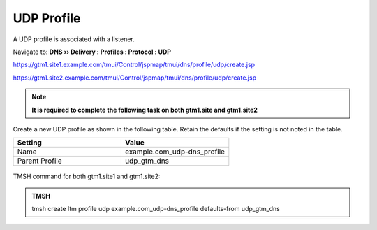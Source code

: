 UDP Profile
============================

A UDP profile is associated with a listener.

Navigate to: **DNS  ››  Delivery : Profiles : Protocol : UDP**

https://gtm1.site1.example.com/tmui/Control/jspmap/tmui/dns/profile/udp/create.jsp

https://gtm1.site2.example.com/tmui/Control/jspmap/tmui/dns/profile/udp/create.jsp

.. note:: **It is required to complete the following task on both gtm1.site and gtm1.site2**

Create a new UDP profile as shown in the following table. Retain the defaults if the setting is not noted in the table.

.. csv-table::
   :header: "Setting", "Value"
   :widths: 15, 15

   "Name", "example.com_udp-dns_profile"
   "Parent Profile", "udp_gtm_dns"

.. figure:: /_static/class1/udp-dns_profile.png

TMSH command for both gtm1.site1 and gtm1.site2:

.. admonition:: TMSH

   tmsh create ltm profile udp example.com_udp-dns_profile defaults-from udp_gtm_dns
